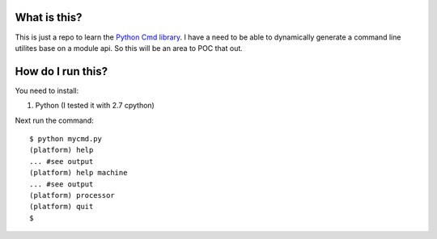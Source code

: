 What is this?
=============

This is just a repo to learn the 
`Python Cmd library <http://docs.python.org/2/library/cmd.html>`_. 
I have a need to be able to dynamically generate a command line utilites base on 
a module api. So this will be an area to POC that out.

How do I run this?
==================

You need to install:

1. Python (I tested it with 2.7 cpython)

Next run the command:

::

    $ python mycmd.py
    (platform) help
    ... #see output
    (platform) help machine
    ... #see output
    (platform) processor
    (platform) quit
    $ 
